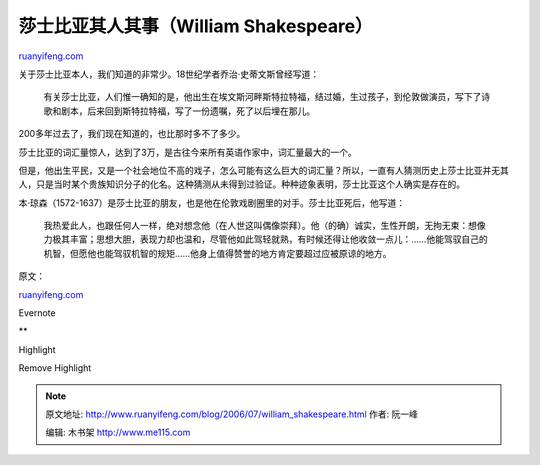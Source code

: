 .. _200607_william_shakespeare:

莎士比亚其人其事（William Shakespeare）
==========================================================

`ruanyifeng.com <http://www.ruanyifeng.com/blog/2006/07/william_shakespeare.html>`__

关于莎士比亚本人，我们知道的非常少。18世纪学者乔治·史蒂文斯曾经写道：

    有关莎士比亚，人们惟一确知的是，他出生在埃文斯河畔斯特拉特福，结过婚，生过孩子，到伦敦做演员，写下了诗歌和剧本，后来回到斯特拉特福，写了一份遗嘱，死了以后埋在那儿。

200多年过去了，我们现在知道的，也比那时多不了多少。

莎士比亚的词汇量惊人，达到了3万，是古往今来所有英语作家中，词汇量最大的一个。

但是，他出生平民，又是一个社会地位不高的戏子，怎么可能有这么巨大的词汇量？所以，一直有人猜测历史上莎士比亚并无其人，只是当时某个贵族知识分子的化名。这种猜测从未得到过验证。种种迹象表明，莎士比亚这个人确实是存在的。

本·琼森（1572-1637）是莎士比亚的朋友，也是他在伦敦戏剧圈里的对手。莎士比亚死后，他写道：

    我热爱此人，也跟任何人一样，绝对想念他（在人世这叫偶像崇拜）。他（的确）诚实，生性开朗，无拘无束：想像力极其丰富；思想大胆，表现力却也温和，尽管他如此驾轻就熟，有时候还得让他收敛一点儿：……他能驾驭自己的机智，但愿他也能驾驭机智的规矩……他身上值得赞誉的地方肯定要超过应被原谅的地方。

原文：

`ruanyifeng.com <http://www.ruanyifeng.com/blog/2006/07/william_shakespeare.html>`__

Evernote

**

Highlight

Remove Highlight

.. note::
    原文地址: http://www.ruanyifeng.com/blog/2006/07/william_shakespeare.html 
    作者: 阮一峰 

    编辑: 木书架 http://www.me115.com